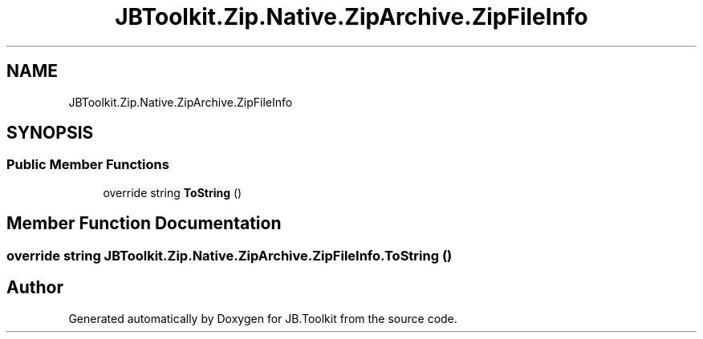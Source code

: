 .TH "JBToolkit.Zip.Native.ZipArchive.ZipFileInfo" 3 "Mon Aug 31 2020" "JB.Toolkit" \" -*- nroff -*-
.ad l
.nh
.SH NAME
JBToolkit.Zip.Native.ZipArchive.ZipFileInfo
.SH SYNOPSIS
.br
.PP
.SS "Public Member Functions"

.in +1c
.ti -1c
.RI "override string \fBToString\fP ()"
.br
.in -1c
.SH "Member Function Documentation"
.PP 
.SS "override string JBToolkit\&.Zip\&.Native\&.ZipArchive\&.ZipFileInfo\&.ToString ()"


.SH "Author"
.PP 
Generated automatically by Doxygen for JB\&.Toolkit from the source code\&.
